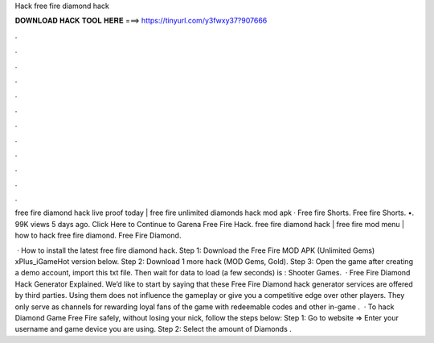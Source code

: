 Hack free fire diamond hack



𝐃𝐎𝐖𝐍𝐋𝐎𝐀𝐃 𝐇𝐀𝐂𝐊 𝐓𝐎𝐎𝐋 𝐇𝐄𝐑𝐄 ===> https://tinyurl.com/y3fwxy37?907666



.



.



.



.



.



.



.



.



.



.



.



.

free fire diamond hack live proof today | free fire unlimited diamonds hack mod apk · Free fire Shorts. Free fire Shorts. •. 99K views 5 days ago. Click Here to Continue to Garena Free Fire Hack. free fire diamond hack | free fire mod menu | how to hack free fire diamond. Free Fire Diamond.

 · How to install the latest free fire diamond hack. Step 1: Download the Free Fire MOD APK (Unlimited Gems) xPlus_iGameHot version below. Step 2: Download 1 more hack  (MOD Gems, Gold). Step 3: Open the game after creating a demo account, import this txt file. Then wait for data to load (a few seconds) is : Shooter Games.  · Free Fire Diamond Hack Generator Explained. We’d like to start by saying that these Free Fire Diamond hack generator services are offered by third parties. Using them does not influence the gameplay or give you a competitive edge over other players. They only serve as channels for rewarding loyal fans of the game with redeemable codes and other in-game .  · To hack Diamond Game Free Fire safely, without losing your nick, follow the steps below: Step 1: Go to website  => Enter your username and game device you are using. Step 2: Select the amount of Diamonds .
